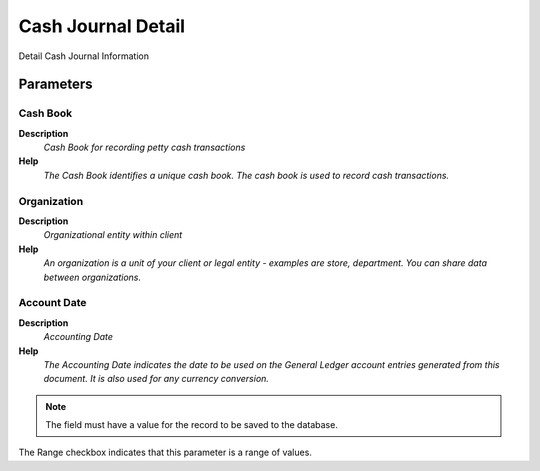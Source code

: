 
.. _functional-guide/process/rv_cash_detail:

===================
Cash Journal Detail
===================

Detail Cash Journal Information

Parameters
==========

Cash Book
---------
\ **Description**\ 
 \ *Cash Book for recording petty cash transactions*\ 
\ **Help**\ 
 \ *The Cash Book identifies a unique cash book.  The cash book is used to record cash transactions.*\ 

Organization
------------
\ **Description**\ 
 \ *Organizational entity within client*\ 
\ **Help**\ 
 \ *An organization is a unit of your client or legal entity - examples are store, department. You can share data between organizations.*\ 

Account Date
------------
\ **Description**\ 
 \ *Accounting Date*\ 
\ **Help**\ 
 \ *The Accounting Date indicates the date to be used on the General Ledger account entries generated from this document. It is also used for any currency conversion.*\ 

.. note::
    The field must have a value for the record to be saved to the database.
The Range checkbox indicates that this parameter is a range of values.
